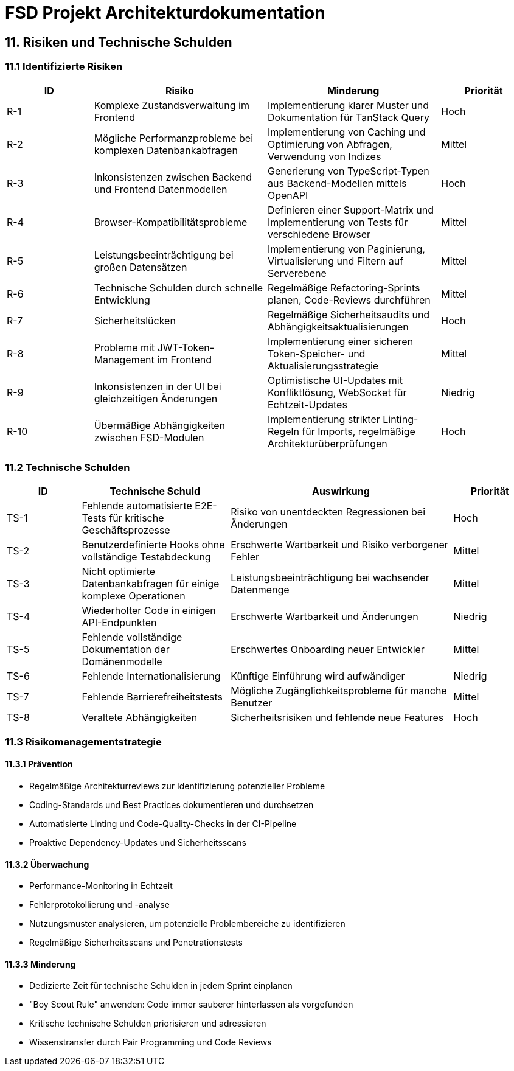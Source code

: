 = FSD Projekt Architekturdokumentation
:page-page-11:

== 11. Risiken und Technische Schulden

=== 11.1 Identifizierte Risiken

[cols="1,2,2,1"]
|===
|ID |Risiko |Minderung |Priorität

|R-1 |Komplexe Zustandsverwaltung im Frontend |Implementierung klarer Muster und Dokumentation für TanStack Query |Hoch
|R-2 |Mögliche Performanzprobleme bei komplexen Datenbankabfragen |Implementierung von Caching und Optimierung von Abfragen, Verwendung von Indizes |Mittel
|R-3 |Inkonsistenzen zwischen Backend und Frontend Datenmodellen |Generierung von TypeScript-Typen aus Backend-Modellen mittels OpenAPI |Hoch
|R-4 |Browser-Kompatibilitätsprobleme |Definieren einer Support-Matrix und Implementierung von Tests für verschiedene Browser |Mittel
|R-5 |Leistungsbeeinträchtigung bei großen Datensätzen |Implementierung von Paginierung, Virtualisierung und Filtern auf Serverebene |Mittel
|R-6 |Technische Schulden durch schnelle Entwicklung |Regelmäßige Refactoring-Sprints planen, Code-Reviews durchführen |Mittel
|R-7 |Sicherheitslücken |Regelmäßige Sicherheitsaudits und Abhängigkeitsaktualisierungen |Hoch
|R-8 |Probleme mit JWT-Token-Management im Frontend |Implementierung einer sicheren Token-Speicher- und Aktualisierungsstrategie |Mittel
|R-9 |Inkonsistenzen in der UI bei gleichzeitigen Änderungen |Optimistische UI-Updates mit Konfliktlösung, WebSocket für Echtzeit-Updates |Niedrig
|R-10 |Übermäßige Abhängigkeiten zwischen FSD-Modulen |Implementierung strikter Linting-Regeln für Imports, regelmäßige Architekturüberprüfungen |Hoch
|===

=== 11.2 Technische Schulden

[cols="1,2,3,1"]
|===
|ID |Technische Schuld |Auswirkung |Priorität

|TS-1 |Fehlende automatisierte E2E-Tests für kritische Geschäftsprozesse |Risiko von unentdeckten Regressionen bei Änderungen |Hoch
|TS-2 |Benutzerdefinierte Hooks ohne vollständige Testabdeckung |Erschwerte Wartbarkeit und Risiko verborgener Fehler |Mittel
|TS-3 |Nicht optimierte Datenbankabfragen für einige komplexe Operationen |Leistungsbeeinträchtigung bei wachsender Datenmenge |Mittel
|TS-4 |Wiederholter Code in einigen API-Endpunkten |Erschwerte Wartbarkeit und Änderungen |Niedrig
|TS-5 |Fehlende vollständige Dokumentation der Domänenmodelle |Erschwertes Onboarding neuer Entwickler |Mittel
|TS-6 |Fehlende Internationalisierung |Künftige Einführung wird aufwändiger |Niedrig
|TS-7 |Fehlende Barrierefreiheitstests |Mögliche Zugänglichkeitsprobleme für manche Benutzer |Mittel
|TS-8 |Veraltete Abhängigkeiten |Sicherheitsrisiken und fehlende neue Features |Hoch
|===

=== 11.3 Risikomanagementstrategie

==== 11.3.1 Prävention

* Regelmäßige Architekturreviews zur Identifizierung potenzieller Probleme
* Coding-Standards und Best Practices dokumentieren und durchsetzen
* Automatisierte Linting und Code-Quality-Checks in der CI-Pipeline
* Proaktive Dependency-Updates und Sicherheitsscans

==== 11.3.2 Überwachung

* Performance-Monitoring in Echtzeit
* Fehlerprotokollierung und -analyse
* Nutzungsmuster analysieren, um potenzielle Problembereiche zu identifizieren
* Regelmäßige Sicherheitsscans und Penetrationstests

==== 11.3.3 Minderung

* Dedizierte Zeit für technische Schulden in jedem Sprint einplanen
* "Boy Scout Rule" anwenden: Code immer sauberer hinterlassen als vorgefunden
* Kritische technische Schulden priorisieren und adressieren
* Wissenstransfer durch Pair Programming und Code Reviews